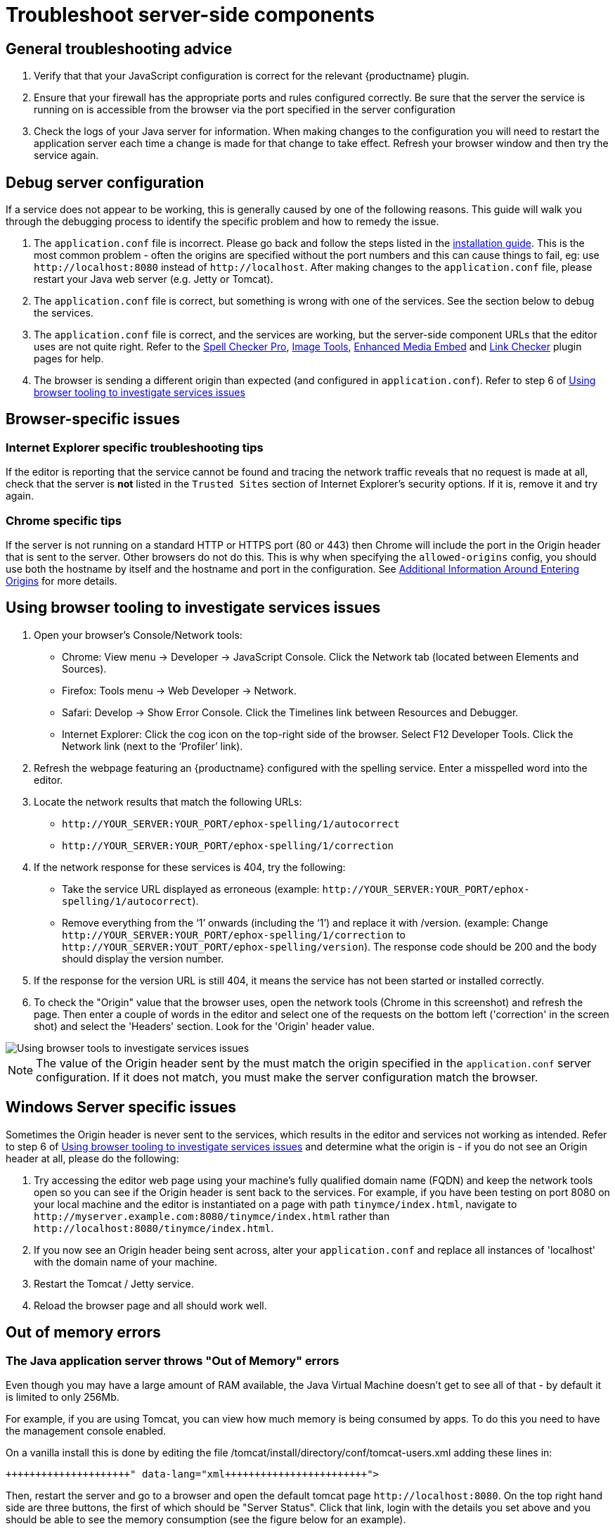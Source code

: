 = Troubleshoot server-side components
:description: Debug problems with the Enterprise server-side components.
:keywords: enterprise tinymcespellchecker spell check checker pro pricing troubleshoot

[#general-troubleshooting-advice]
== General troubleshooting advice

. Verify that that your JavaScript configuration is correct for the relevant {productname} plugin.
. Ensure that your firewall has the appropriate ports and rules configured correctly. Be sure that the server the service is running on is accessible from the browser via the port specified in the server configuration
. Check the logs of your Java server for information. When making changes to the configuration you will need to restart the application server each time a change is made for that change to take effect. Refresh your browser window and then try the service again.

[#debug-server-configuration]
== Debug server configuration

If a service does not appear to be working, this is generally caused by one of the following reasons. This guide will walk you through the debugging process to identify the specific problem and how to remedy the issue.

. The `application.conf` file is incorrect. Please go back and follow the steps listed in the link:{modulesDir}/enterprise/server/#step3createaconfigurationfile[installation guide]. This is the most common problem - often the origins are specified without the port numbers and this can cause things to fail, eg: use `+http://localhost:8080+` instead of `+http://localhost+`. After making changes to the `application.conf` file, please restart your Java web server (e.g. Jetty or Tomcat).
. The `application.conf` file is correct, but something is wrong with one of the services. See the section below to debug the services.
. The `application.conf` file is correct, and the services are working, but the server-side component URLs that the editor uses are not quite right. Refer to the link:{modulesDir}/plugins/tinymcespellchecker/[Spell Checker Pro], link:{modulesDir}/plugins/imagetools/[Image Tools], link:{modulesDir}/plugins/mediaembed/[Enhanced Media Embed] and link:{modulesDir}/plugins/linkchecker[Link Checker] plugin pages for help.
. The browser is sending a different origin than expected (and configured in `application.conf`). Refer to step 6 of link:{modulesDir}/enterprise/server/troubleshoot/#usingbrowsertoolingtoinvestigateservicesissues[Using browser tooling to investigate services issues]

[#browser-specific-issues]
== Browser-specific issues

[#internet-explorer-specific-troubleshooting-tips]
=== Internet Explorer specific troubleshooting tips

If the editor is reporting that the service cannot be found and tracing the network traffic reveals that no request is made at all, check that the server is *not* listed in the `Trusted Sites` section of Internet Explorer's security options.  If it is, remove it and try again.

[#chrome-specific-tips]
=== Chrome specific tips

If the server is not running on a standard HTTP or HTTPS port (80 or 443) then Chrome will include the port in the Origin header that is sent to the server. Other browsers do not do this. This is why when specifying the `allowed-origins` config, you should use both the hostname by itself and the hostname and port in the configuration. See link:{modulesDir}/enterprise/server/#additionalinformationaroundenteringorigins[Additional Information Around Entering Origins] for more details.

[#using-browser-tooling-to-investigate-services-issues]
== Using browser tooling to investigate services issues

. Open your browser's Console/Network tools:
 ** Chrome: View menu \-> Developer \-> JavaScript Console. Click the Network tab (located between Elements and Sources).
 ** Firefox: Tools menu \-> Web Developer \-> Network.
 ** Safari: Develop \-> Show Error Console. Click the Timelines link between Resources and Debugger.
 ** Internet Explorer: Click the cog icon on the top-right side of the browser. Select F12 Developer Tools. Click the Network link (next to the '`Profiler`' link).
. Refresh the webpage featuring an {productname} configured with the spelling service. Enter a misspelled word into the editor.
. Locate the network results that match the following URLs:
 ** `+http://YOUR_SERVER:YOUR_PORT/ephox-spelling/1/autocorrect+`
 ** `+http://YOUR_SERVER:YOUR_PORT/ephox-spelling/1/correction+`
. If the network response for these services is 404, try the following:
 ** Take the service URL displayed as erroneous (example: `+http://YOUR_SERVER:YOUR_PORT/ephox-spelling/1/autocorrect+`).
 ** Remove everything from the '`1`' onwards (including the '`1`') and replace it with /version. (example: Change `+http://YOUR_SERVER:YOUR_PORT/ephox-spelling/1/correction+` to `+http://YOUR_SERVER:YOUT_PORT/ephox-spelling/version+`). The response code should be 200 and the body should display the version number.
. If the response for the version URL is still 404, it means the service has not been started or installed correctly.
. To check the "Origin" value that the browser uses, open the network tools (Chrome in this screenshot) and refresh the page. Then enter a couple of words in the editor and select one of the requests on the bottom left ('correction' in the screen shot) and select the 'Headers' section. Look for the 'Origin' header value.

image::{modulesDir}/images/spell-checking-browser-tools.png[Using browser tools to investigate services issues]

NOTE: The value of the Origin header sent by the must match the origin specified in the `application.conf` server configuration. If it does not match, you must make the server configuration match the browser.

[#windows-server-specific-issues]
== Windows Server specific issues

Sometimes the Origin header is never sent to the services, which results in the editor and services not working as intended. Refer to step 6 of link:{modulesDir}/enterprise/server/troubleshoot/#usingbrowsertoolingtoinvestigateservicesissues[Using browser tooling to investigate services issues] and determine what the origin is - if you do not see an Origin header at all, please do the following:

. Try accessing the editor web page using your machine's fully qualified domain name (FQDN) and keep the network tools open so you can see if the Origin header is sent back to the services. For example, if you have been testing on port 8080 on your local machine and the editor is instantiated on a page with path `tinymce/index.html`, navigate to `+http://myserver.example.com:8080/tinymce/index.html+` rather than `+http://localhost:8080/tinymce/index.html+`.
. If you now see an Origin header being sent across, alter your `application.conf` and replace all instances of 'localhost' with the domain name of your machine.
. Restart the Tomcat / Jetty service.
. Reload the browser page and all should work well.

[#out-of-memory-errors]
== Out of memory errors

[#the-java-application-server-throws-out-of-memory-errors]
=== The Java application server throws "Out of Memory" errors

Even though you may have a large amount of RAM available, the Java Virtual Machine doesn't get to see all of that - by default it is limited to only 256Mb.

For example, if you are using Tomcat, you can view how much memory is being consumed by apps. To do this you need to have the management console enabled.

On a vanilla install this is done by editing the file /tomcat/install/directory/conf/tomcat-users.xml adding these lines in:

```xml+++<role rolename="manager-gui">++++++</role>++++++<user username="tomcat" password="password" roles="manager-gui">++++++</user>+++

```

Then, restart the server and go to a browser and open the default tomcat page `+http://localhost:8080+`. On the top right hand side are three buttons, the first of which should be "Server Status". Click that link, login with the details you set above and you should be able to see the memory consumption (see the figure below for an example).

image::{modulesDir}/images/spell-checking-server_status.png[Spell Checking Server Status]

[#to-increase-the-amount-of-memory]
=== To increase the amount of memory

[#tomcat]
==== Tomcat

Edit the setenv.sh (Unix) or setenv.bat (Windows) to read as follows:

On Windows, please prefix each line with 'set' and remove the quotes . So the configuration would look like:

```
set CATALINA_OPTS= -Dephox.config.file=/config/file/location/application.conf
set JAVA_OPTS= -Xms2048m -Xmx2048m -XX:PermSize=64m -XX:MaxPermSize=512m -Dfile.encoding=utf-8 -Djava.awt.headless=true -XX:+UseParallelGC -XX:MaxGCPauseMillis=100

CATALINA_OPTS=" -Dephox.config.file=/config/file/location/application.conf
JAVA_OPTS=" -Xms2048m -Xmx2048m -XX:PermSize=64m -XX:MaxPermSize=512m -Dfile.encoding=utf-8 -Djava.awt.headless=true -XX:+UseParallelGC -XX:MaxGCPauseMillis=100"
```

[#jetty]
==== Jetty

Edit the start.ini file to read as follows:

`+
#===========================================================
# Jetty start.jar arguments
# Each line of this file is prepended to the command line
# arguments # of a call to:
# java -jar start.jar [arg...]
#===========================================================
-Xms2048m -Xmx2048m -XX:PermSize=64m -XX:MaxPermSize=512m -Dephox.config.file=/config/file/location/application.conf
+`

Restart the service and confirm the settings have been applied like so:

image::{modulesDir}/images/spell-checking-jetty-settings.png[Spell Checking Server Settings on Jetty]

[#troubleshooting-tools-curl]
== Troubleshooting tools: curl

[#installing-curl-on-mac]
=== Installing curl on Mac

curl is installed by default on all MacOS X installations. Open the "terminal" application to use it.

[#installing-curl-on-linux]
=== Installing curl on Linux

Use your distribution package manager to install curl. See your distribution documentation for details.

[#installing-curl-or-equivalent-package-on-windows]
=== Installing curl (or equivalent package) on Windows

Download and install the curl package based on your environment:

x64: \http://curl.haxx.se/dlwiz/?type=bin&os=Win64&flav=MinGW64

x86: \http://curl.haxx.se/dlwiz/?type=bin&os=Win32&flav=-&ver=2000%2FXP and select either of the curl version: 7.39.0 - SSL enabled SSH enabled packages

Once downloaded:

. Unzip the package like so:
+
image::{modulesDir}/images/spell-checking-curl-windows-1.png[Curl on Windows step 1]

. Copy the path of the folder to where the 'curl.exe' is in:
+
image::{modulesDir}/images/spell-checking-curl-windows-2.png[Curl on Windows step 2]

. Open a cmd prompt. Start \-> Programs \-> Accessories \-> cmd (or command prompt). Then change to that directory to the folder where the 'curl.exe' is found.Enter 'cd' (without quotes) and then paste in the path from step 2.
+
image::{modulesDir}/images/spell-checking-curl-windows-3.png[Curl on Windows step 3]

. Once in the folder enter 'curl --version' (without quotes) and ensure you get a valid version
+
image::{modulesDir}/images/spell-checking-curl-windows-4.png[Curl on Windows step 4]

[#need-more-help]
== Need more help?

If you are still experiencing problems, please contact link:{supporturl}[{supportname}].
